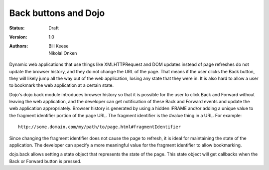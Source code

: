 .. _quickstart/back:

Back buttons and Dojo
=====================

:Status: Draft
:Version: 1.0
:Authors: Bill Keese, Nikolai Onken

.. contents::
    :depth: 2

Dynamic web applications that use things like XMLHTTPRequest and DOM updates instead of page refreshes do not update the browser history, and they do not change the URL of the page. That means if the user clicks the Back button, they will likely jump all the way out of the web application, losing any state that they were in. It is also hard to allow a user to bookmark the web application at a certain state.

Dojo's dojo.back module introduces browser history so that it is possible for the user to click Back and Forward without leaving the web application, and the developer can get notification of these Back and Forward events and update the web application appropriately. Browser history is generated by using a hidden IFRAME and/or adding a unique value to the fragment identifier portion of the page URL. The fragment identifier is the #value thing in a URL. For example::

  http://some.domain.com/my/path/to/page.html#fragmentIdentifier

Since changing the fragment identifier does not cause the page to refresh, it is ideal for maintaining the state of the application. The developer can specify a more meaningful value for the fragment identifier to allow bookmarking.

dojo.back allows setting a state object that represents the state of the page. This state object will get callbacks when the Back or Forward button is pressed.
